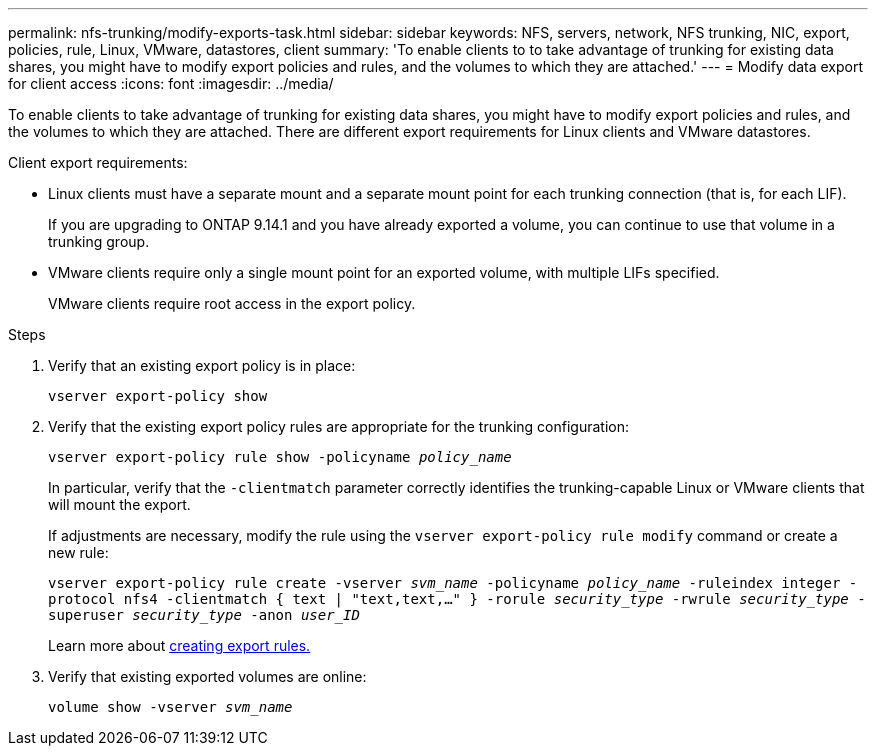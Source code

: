 ---
permalink: nfs-trunking/modify-exports-task.html
sidebar: sidebar
keywords: NFS, servers, network, NFS trunking, NIC, export, policies, rule, Linux, VMware, datastores, client
summary: 'To enable clients to to take advantage of trunking for existing data shares, you might have to modify export policies and rules, and the volumes to which they are attached.'
---
= Modify data export for client access 
:icons: font
:imagesdir: ../media/

[.lead]
To enable clients to take advantage of trunking for existing data shares, you might have to modify export policies and rules, and the volumes to which they are attached. There are different export requirements for Linux clients and VMware datastores. 

Client export requirements:

* Linux clients must have a separate mount and a separate mount point for each trunking connection (that is, for each LIF).
+
If you are upgrading to ONTAP 9.14.1 and you have already exported a volume, you can continue to use that volume in a trunking group.

* VMware clients require only a single mount point for an exported volume, with multiple LIFs specified. 
+
VMware clients require root access in the export policy. 

.Steps

. Verify that an existing export policy is in place:
+
`vserver export-policy show`
. Verify that the existing export policy rules are appropriate for the trunking configuration:
+
`vserver export-policy rule show -policyname _policy_name_`
+
In particular, verify that the `-clientmatch` parameter correctly identifies the trunking-capable Linux or VMware clients that will mount the export.
+
If adjustments are necessary, modify the rule using the `vserver export-policy rule modify` command or create a new rule:
+
`vserver export-policy rule create -vserver _svm_name_ -policyname _policy_name_ -ruleindex integer -protocol nfs4 -clientmatch { text | "text,text,…" } -rorule _security_type_ -rwrule _security_type_ -superuser _security_type_ -anon _user_ID_`
+
Learn more about link:../nfs-config/add-rule-export-policy-task.html[creating export rules.]

. Verify that existing exported volumes are online:
+
`volume show -vserver _svm_name_`

// 2023 Jan 09, ONTAPDOC-552
